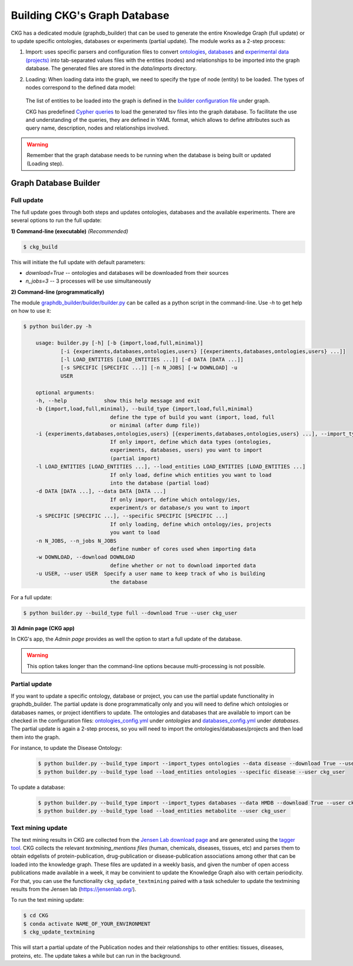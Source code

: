 

##############################
Building CKG's Graph Database
##############################

CKG has a dedicated module (graphdb_builder) that can be used to generate the entire Knowledge Graph (full update) or to update specific ontologies, databases or experiments (partial update).
The module works as a 2-step process:


1) Import:
   uses specific parsers and configuration files to convert `ontologies <https://github.com/MannLabs/CKG/tree/master/ckg/graphdb_builder/ontologies>`__, `databases <https://github.com/MannLabs/CKG/tree/master/ckg/graphdb_builder/databases>`__ and `experimental data (projects) <https://github.com/MannLabs/CKG/tree/master/ckg/graphdb_builder/experiments>`__ into tab-separated values files with the entities (nodes) and relationships to be imported into the graph database. The generated files are stored in the `data/imports` directory.


2) Loading: 
   When loading data into the graph, we need to specify the type of node (entity) to be loaded. The types of nodes correspond to the defined data model:
   
    .. image:: ../_static/images/data_model.png
        :width: 100%
        :align: center

    
   The list of entities to be loaded into the graph is defined in the `builder configuration file <https://github.com/MannLabs/CKG/blob/master/ckg/graphdb_builder/builder/builder_config.yml>`__ under graph.  
   
   CKG has predefined `Cypher queries <https://github.com/MannLabs/CKG/blob/master/ckg/graphdb_builder/builder/cypher.yml>`__ to load the generated tsv files into the graph database. To facilitate the use and understanding of the queries, they are defined in YAML format, which allows to define attributes such as query name, description, nodes and relationships involved.



.. warning:: Remember that the graph database needs to be running when the database is being built or updated (Loading step).


Graph Database Builder
=======================
.. image:: ../_static/images/graphdb_builder.png
    :width: 100%
    :align: center


.. _full:

Full update
^^^^^^^^^^^^


The full update goes through both steps and updates ontologies, databases and the available experiments. There are several options to run the full update:

**1) Command-line (executable)** *(Recommended)*

.. code-block:: bash

    $ ckg_build

This will initiate the full update with default parameters:

- `download=True` -- ontologies and databases will be downloaded from their sources

- `n_jobs=3` -- 3 processes will be use simultaneously

**2) Command-line (programmatically)**
   
The module `graphdb_builder/builder/builder.py <https://github.com/MannLabs/CKG/blob/master/ckg/graphdb_builder/builder/builder.py>`__ can be called as a python script in the command-line. Use `-h` to get help on how to use it:

.. code-block:: bash

    $ python builder.py -h
    
        usage: builder.py [-h] [-b {import,load,full,minimal}]
                [-i {experiments,databases,ontologies,users} [{experiments,databases,ontologies,users} ...]]
                [-l LOAD_ENTITIES [LOAD_ENTITIES ...]] [-d DATA [DATA ...]]
                [-s SPECIFIC [SPECIFIC ...]] [-n N_JOBS] [-w DOWNLOAD] -u
                USER

        optional arguments:
        -h, --help            show this help message and exit
        -b {import,load,full,minimal}, --build_type {import,load,full,minimal}
                                define the type of build you want (import, load, full
                                or minimal (after dump file))
        -i {experiments,databases,ontologies,users} [{experiments,databases,ontologies,users} ...], --import_types {experiments,databases,ontologies,users} [{experiments,databases,ontologies,users} ...]
                                If only import, define which data types (ontologies,
                                experiments, databases, users) you want to import
                                (partial import)
        -l LOAD_ENTITIES [LOAD_ENTITIES ...], --load_entities LOAD_ENTITIES [LOAD_ENTITIES ...]
                                If only load, define which entities you want to load
                                into the database (partial load)
        -d DATA [DATA ...], --data DATA [DATA ...]
                                If only import, define which ontology/ies,
                                experiment/s or database/s you want to import
        -s SPECIFIC [SPECIFIC ...], --specific SPECIFIC [SPECIFIC ...]
                                If only loading, define which ontology/ies, projects
                                you want to load
        -n N_JOBS, --n_jobs N_JOBS
                                define number of cores used when importing data
        -w DOWNLOAD, --download DOWNLOAD
                                define whether or not to download imported data
        -u USER, --user USER  Specify a user name to keep track of who is building
                                the database



For a full update:

.. code-block:: bash

    $ python builder.py --build_type full --download True --user ckg_user

**3) Admin page (CKG app)**

In CKG's app, the `Admin page` provides as well the option to start a full update of the database.

.. image:: ../_static/images/admin_update.png
    :width: 100%
    :align: center

.. warning:: This option takes longer than the command-line options because multi-processing is not possible.

.. _partial:

Partial update
^^^^^^^^^^^^^^^


If you want to update a specific ontology, database or project, you can use the partial update functionality in graphdb_builder. The partial update is done programmatically only and you will need to define which ontologies or databases names, or project identifiers to update.
The ontologies and databases that are available to import can be checked in the configuration files: `ontologies_config.yml <https://github.com/MannLabs/CKG/blob/master/ckg/graphdb_builder/ontologies/ontologies_config.yml>`__ under `ontologies` and `databases_config.yml <https://github.com/MannLabs/CKG/blob/master/ckg/graphdb_builder/databases/databases_config.yml>`__ under `databases`.
The partial update is again a 2-step process, so you will need to import the ontologies/databases/projects and then load them into the graph. 

For instance, to update the Disease Ontology:

    .. code-block:: bash

        $ python builder.py --build_type import --import_types ontologies --data disease --download True --user ckg_user
        $ python builder.py --build_type load --load_entities ontologies --specific disease --user ckg_user

To update a database:

    .. code-block:: bash

        $ python builder.py --build_type import --import_types databases --data HMDB --download True --user ckg_user
        $ python builder.py --build_type load --load_entities metabolite --user ckg_user


Text mining update
^^^^^^^^^^^^^^^^^^^^

The text mining results in CKG are collected from the `Jensen Lab download page <https://download.jensenlab.org/>`__ and are generated using the `tagger tool <https://github.com/larsjuhljensen/tagger>`__. 
CKG collects the relevant `textmining_mentions files` (human, chemicals, diseases, tissues, etc) and parses them to obtain edgelists of protein-publication, drug-publication or disease-publication associations among other that can be loaded into the knowledge graph.
These files are updated in a weekly basis, and given the number of open access publications made available in a week, it may be convinient to update the Knowledge Graph also with certain periodicity.
For that, you can use the functionality ``ckg_update_textmining`` paired with a task scheduler to update the textmining results from the Jensen lab (https://jensenlab.org/).

To run the text mining update:

.. code-block:: bash

    $ cd CKG
    $ conda activate NAME_OF_YOUR_ENVIRONMENT
    $ ckg_update_textmining

This will start a partial update of the Publication nodes and their relationships to other entities: tissues, diseases, proteins, etc. The update takes a while but can run in the background.

